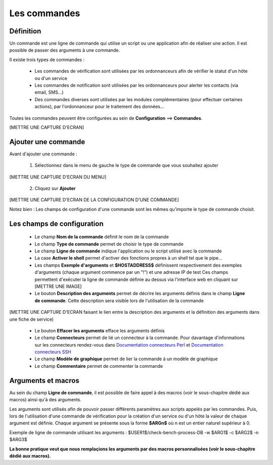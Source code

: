 =============
Les commandes
=============

**********
Définition
**********

Un commande est une ligne de commande qui utilise un script ou une application afin de réaliser une action.
Il est possible de passer des arguments à une commande.

Il existe trois types de commandes :

 *	Les commandes de vérification sont utilisées par les ordonnanceurs afin de vérifier le statut d'un hôte ou d'un service
 *	Les commandes de notification sont utilisées par les ordonnanceurs pour alerter les contacts (via email, SMS...)
 *	Des commandes diverses sont utilisées par les modules complémentaires (pour effectuer certaines actions), par l'ordonnanceur pour le traitement des données...

Toutes les commandes peuvent être configurées au sein de **Configuration** ==> **Commandes**.
 
[METTRE UNE CAPTURE D'ECRAN]

********************
Ajouter une commande
********************

Avant d'ajouter une commande :

 1.	Sélectionnez dans le menu de gauche le type de commande que vous souhaitez ajouter
 
[METTRE UNE CAPTURE D'ECRAN DU MENU]
 
 2. Cliquez sur **Ajouter**
 
[METTRE UNE CAPTURE D'ECRAN DE LA CONFIGURATION D'UNE COMMANDE]

Notez bien : Les champs de configuration d'une commande sont les mêmes qu'importe le type de commande choisit.

***************************
Les champs de configuration
***************************

 *	Le champ **Nom de la commande** définit le nom de la commande
 *	Le champ **Type de commande** permet de choisir le type de commande
 *	Le champ **Ligne de commande** indique l'application ou le script utilisé avec la commande
 *	La case **Activer le shell** permet d'activer des fonctions propres à un shell tel que le pipe...
 *	Les champs **Exemple d'arguments** et **$HOSTADDRESS$** définissent respectivement des exemples d'arguments (chaque argument commence par un "!") et une adresse IP de test
	Ces champs permettent d'exécuter la ligne de commande définie au dessus via l'interface web en cliquant sur [METTRE UNE IMAGE]
 *	Le bouton **Description des arguments** permet de décrire les arguments définis dans le champ **Ligne de commande**. Cette description sera visible lors de l'utilisation de la commande
 
[METTRE UNE CAPTURE D'ECRAN faisant le lien entre la description des arguments et la définition des arguments dans une fiche de service)
 
 *	Le bouton **Effacer les arguments** efface les arguments définis
 *	Le champ **Connecteurs** permet de lié un connecteur à la commande. Pour davantage d'informations sur les connecteurs rendez-vous dans `Documentation connecteurs Perl <http://documentation.centreon.com/docs/centreon-perl-connector/en/latest/>`_ et `Documentation connecteurs SSH <http://documentation.centreon.com/docs/centreon-ssh-connector/en/latest/>`_
 *	Le champ **Modèle de graphique** permet de lier la commande à un modèle de graphique
 *	Le champ **Commentaire** permet de commenter la commande

*******************
Arguments et macros
*******************

Au sein du champ **Ligne de commande**, il est possible de faire appel à des macros (voir le sous-chapitre dédié aux macros) ainsi qu'à des arguments.

Les arguments sont utilisés afin de pouvoir passer différents paramètres aux scripts appelés par les commandes. 
Puis, lors de l'utilisation d'une commande de vérification pour la création d'un service ou d'un hôte la valeur de chaque argument est définie.
Chaque argument se présente sous la forme **$ARGn$** où n est un entier naturel supérieur à 0.

Exemple de ligne de commande utilisant les arguments : $USER1$/check-bench-process-DB -w $ARG1$ -c $ARG2$ -n $ARG3$

**La bonne pratique veut que nous remplaçions les arguments par des macros personnalisées (voir le sous-chapitre dédié aux macros).**